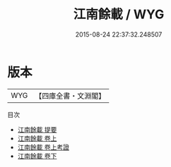 #+TITLE: 江南餘載 / WYG
#+DATE: 2015-08-24 22:37:32.248507
* 版本
 |       WYG|【四庫全書・文淵閣】|
目次
 - [[file:KR2i0012_000.txt::000-1a][江南餘載 提要]]
 - [[file:KR2i0012_001.txt::001-1a][江南餘載 卷上]]
 - [[file:KR2i0012_001.txt::001-12a][江南餘載 卷上考證]]
 - [[file:KR2i0012_002.txt::002-1a][江南餘載 卷下]]
